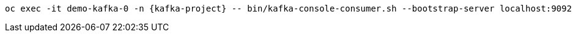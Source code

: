 [.console-input]
[source,bash,subs="attributes+,+macros"]
----
oc exec -it demo-kafka-0 -n {kafka-project} -- bin/kafka-console-consumer.sh --bootstrap-server localhost:9092 --topic {cdc-topic} --from-beginning
----